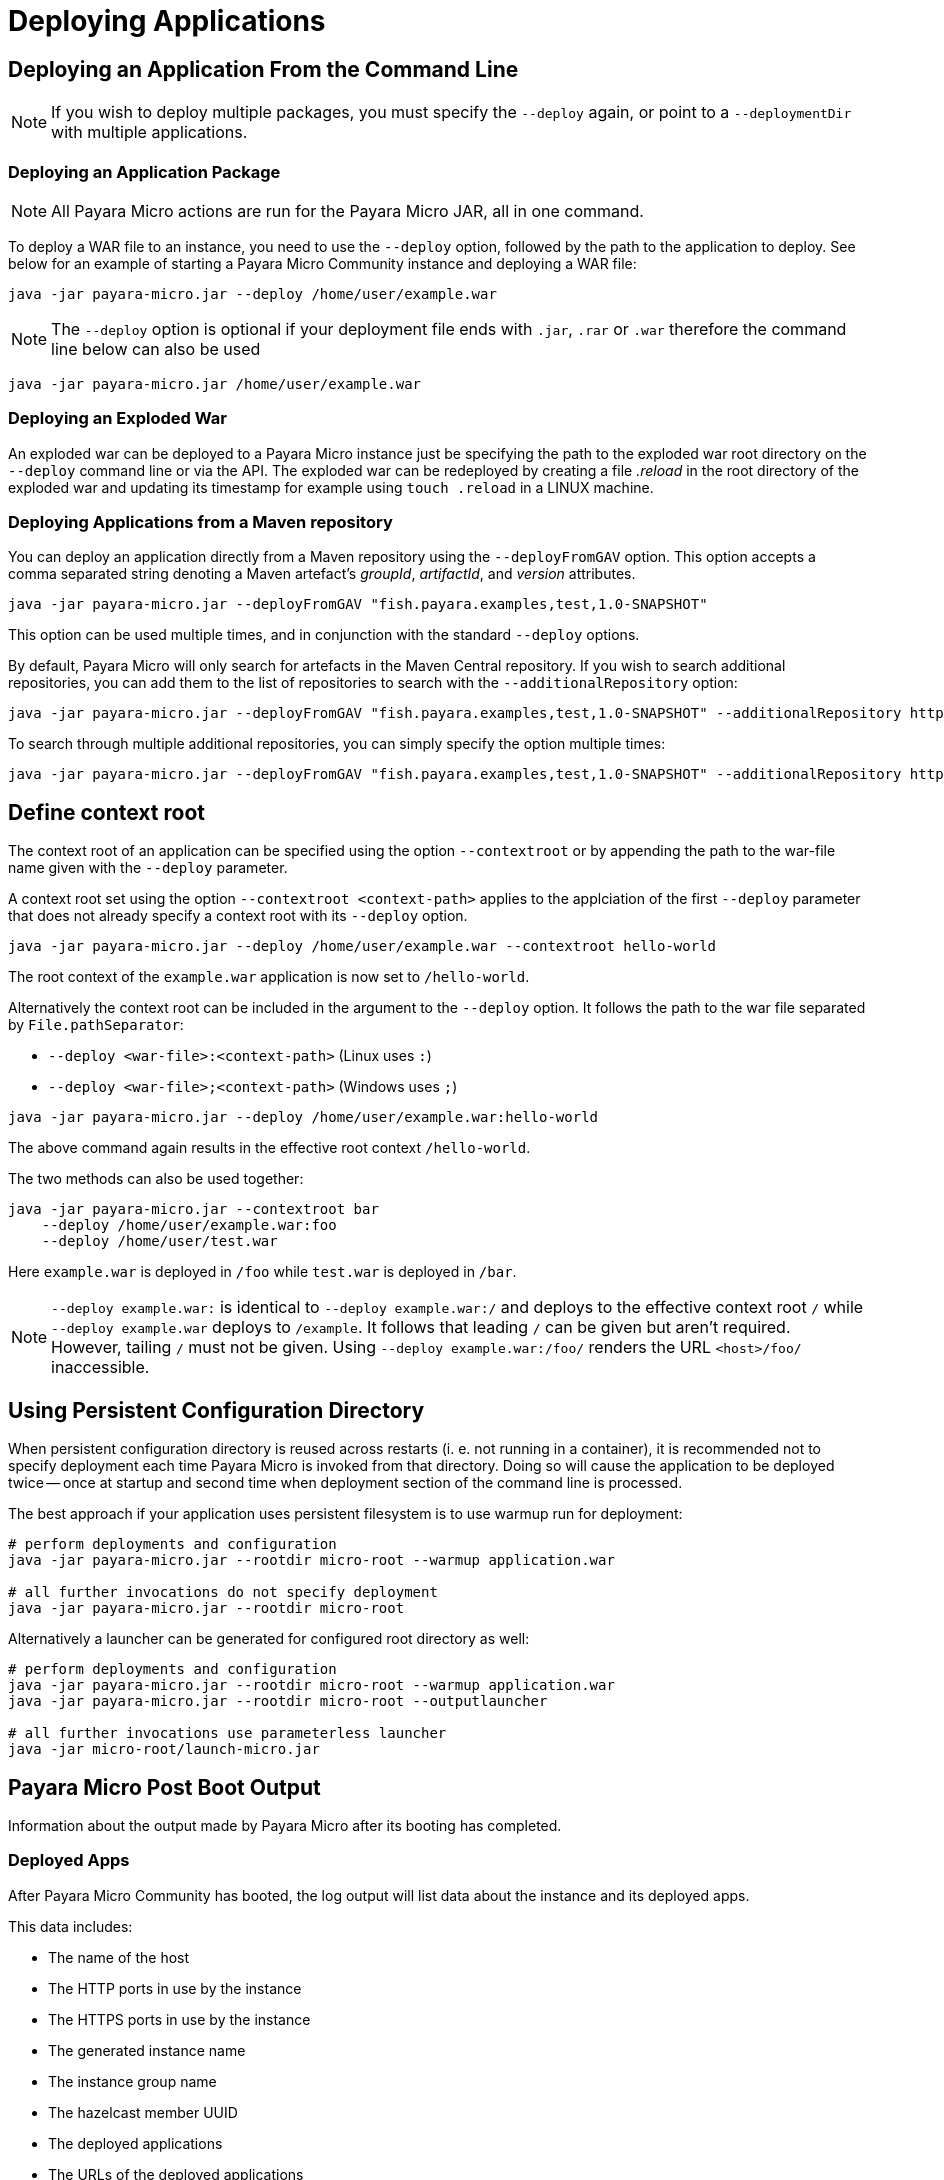 = Deploying Applications

[[deploying-an-application]]
== Deploying an Application From the Command Line

NOTE: If you wish to deploy multiple packages, you must specify the `--deploy` again, or point to a `--deploymentDir` with multiple applications.

[[deploying-an-application-package]]
=== Deploying an Application Package

NOTE: All Payara Micro actions are run for the Payara Micro JAR, all in one command.

To deploy a WAR file to an instance, you need to use the `--deploy` option, followed
by the path to the application to deploy. See below for an example of starting a
Payara Micro Community instance and deploying a WAR file:

[source, shell]
----
java -jar payara-micro.jar --deploy /home/user/example.war
----

NOTE: The `--deploy` option is optional if your deployment file
ends with `.jar`, `.rar` or `.war` therefore the command line below can also be used

[source, shell]
----
java -jar payara-micro.jar /home/user/example.war
----

[[deploying-an-exploded-war]]
=== Deploying an Exploded War

An exploded war can be deployed to a Payara Micro instance just be specifying
the path to the exploded war root directory on the `--deploy` command line or
via the API. The exploded war can be redeployed by creating a file _.reload_
in the root directory of the exploded war and updating its timestamp for example
using `touch .reload` in a LINUX machine.

[[deploying-applications-from-a-maven-repository]]
=== Deploying Applications from a Maven repository

You can deploy an application directly from a Maven repository using the
`--deployFromGAV` option. This option accepts a comma separated string denoting
a Maven artefact's _groupId_, _artifactId_, and _version_ attributes.

[source, shell]
----
java -jar payara-micro.jar --deployFromGAV "fish.payara.examples,test,1.0-SNAPSHOT"
----

This option can be used multiple times, and in conjunction with the standard
`--deploy` options.

By default, Payara Micro will only search for artefacts in the Maven Central
repository. If you wish to search additional repositories, you can add them to
the list of repositories to search with the `--additionalRepository` option:

[source, shell]
----
java -jar payara-micro.jar --deployFromGAV "fish.payara.examples,test,1.0-SNAPSHOT" --additionalRepository https://maven.java.net/content/repositories/promoted/
----

To search through multiple additional repositories, you can simply specify the
option multiple times:

[source, shell]
----
java -jar payara-micro.jar --deployFromGAV "fish.payara.examples,test,1.0-SNAPSHOT" --additionalRepository https://maven.java.net/content/repositories/promoted/ --additionalRepository https://raw.github.com/payara/Payara_PatchedProjects/master/
----

[[define-context-root]]
== Define context root
The context root of an application can be specified using the option `--contextroot` or by appending the path to the war-file name given with the `--deploy` parameter.

A context root set using the option `--contextroot <context-path>` applies to the applciation of the first `--deploy` parameter that does not already specify a context root with its `--deploy` option.

[source, shell]
----
java -jar payara-micro.jar --deploy /home/user/example.war --contextroot hello-world
----

The root context of the `example.war` application is now set to `/hello-world`. 

Alternatively the context root can be included in the argument to the `--deploy` option. It follows the path to the war file separated by `File.pathSeparator`:

* `--deploy <war-file>:<context-path>` (Linux uses `:`)
* `--deploy <war-file>;<context-path>` (Windows uses `;`)

[source, shell]
----
java -jar payara-micro.jar --deploy /home/user/example.war:hello-world
----

The above command again results in the effective root context `/hello-world`.

The two methods can also be used together:

[source, shell]
----
java -jar payara-micro.jar --contextroot bar
    --deploy /home/user/example.war:foo 
    --deploy /home/user/test.war 
----
Here `example.war` is deployed in `/foo` while `test.war` is deployed in `/bar`.

NOTE: `--deploy example.war:` is identical to `--deploy example.war:/` and deploys to the effective context root `/` while `--deploy example.war` deploys to `/example`. 
It follows that leading `/` can be given but aren't required. However, tailing `/` must not be given. Using `--deploy example.war:/foo/` renders the URL `<host>/foo/` inaccessible.

[[persistent-rootdir]]
== Using Persistent Configuration Directory

When persistent configuration directory is reused across restarts (i. e. not running in a container), it is recommended not to specify deployment each time Payara Micro is invoked from that directory.
Doing so will cause the application to be deployed twice -- once at startup and second time when deployment section of the command line is processed.

The best approach if your application uses persistent filesystem is to use warmup run for deployment:

[source,shell]
----
# perform deployments and configuration
java -jar payara-micro.jar --rootdir micro-root --warmup application.war

# all further invocations do not specify deployment
java -jar payara-micro.jar --rootdir micro-root
----

Alternatively a launcher can be generated for configured root directory as well:

[source,shell]
----
# perform deployments and configuration
java -jar payara-micro.jar --rootdir micro-root --warmup application.war
java -jar payara-micro.jar --rootdir micro-root --outputlauncher

# all further invocations use parameterless launcher
java -jar micro-root/launch-micro.jar
----

[[payara-micro-post-boot-output]]
== Payara Micro Post Boot Output

Information about the output made by Payara Micro after its booting has completed.

[[deployed-apps]]
=== Deployed Apps

After Payara Micro Community has booted, the log output will list data about the instance and its deployed apps.

This data includes:

* The name of the host
* The HTTP ports in use by the instance
* The HTTPS ports in use by the instance
* The generated instance name
* The instance group name
* The hazelcast member UUID
* The deployed applications
* The URLs of the deployed applications

Here is an example of this output:

[source, shell]
----
[DATE:TIME+TIMEZONE] [] [INFO] [] [PayaraMicro] [tid: _ThreadID=1 _ThreadName=main] [timeMillis: EPOCHTIME] [levelValue: 800] [[[DATE:TIME+TIMEZONE] [] [INFO] [] [PayaraMicro] [tid: _ThreadID=1 _ThreadName=main] [timeMillis: EPOCHTIME] [levelValue: 800] [[
Instance Configuration
Host: Example-Host
HTTP Port(s): 8080
HTTPS Port(s):
Instance Name: Adjective-Fish
Instance Group: MicroShoal
Hazelcast Member UUID 000a0aa0-000a-0a00-000a-a00000a00aa0
Deployed: ExampleApp01 ( exampleapp01 war /exampleappendpoint1 )
Deployed: ExampleApp02 ( exampleapp02 war /exampleappendpoint2 )
]]

[DATE:TIME+TIMEZONE] [] [INFO] [] [PayaraMicro] [tid: _ThreadID=1 _ThreadName=main] [timeMillis: EPOCHTIME] [levelValue: 800] [[[DATE:TIME+TIMEZONE] [] [INFO] [] [PayaraMicro] [tid: _ThreadID=1 _ThreadName=main] [timeMillis: EPOCHTIME] [levelValue: 800] [[

Payara Micro URLs
http://example:port/exampleappendpoint1
https://example:port/exampleappendpoint1
http://example:port/exampleappendpoint2
https://example:port/exampleappendpoint2
]]
----
